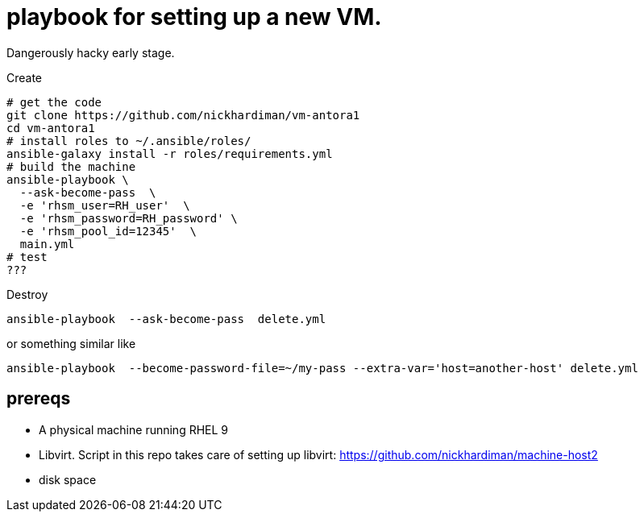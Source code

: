 = playbook for setting up a new VM.

Dangerously hacky early stage. 

Create

```
# get the code
git clone https://github.com/nickhardiman/vm-antora1
cd vm-antora1
# install roles to ~/.ansible/roles/
ansible-galaxy install -r roles/requirements.yml 
# build the machine
ansible-playbook \
  --ask-become-pass  \
  -e 'rhsm_user=RH_user'  \
  -e 'rhsm_password=RH_password' \
  -e 'rhsm_pool_id=12345'  \
  main.yml
# test 
???
```

Destroy

```
ansible-playbook  --ask-become-pass  delete.yml
```
or something similar like

```
ansible-playbook  --become-password-file=~/my-pass --extra-var='host=another-host' delete.yml
```

== prereqs 

* A physical machine running RHEL 9
* Libvirt. Script in this repo takes care of setting up libvirt: https://github.com/nickhardiman/machine-host2
* disk space


